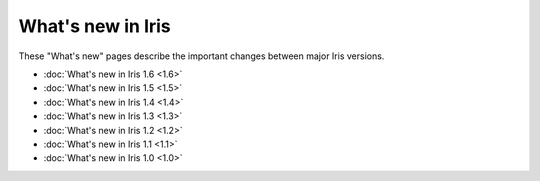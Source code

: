 What's new in Iris
******************

These "What's new" pages describe the important changes between major
Iris versions.

* :doc:`What's new in Iris 1.6 <1.6>`
* :doc:`What's new in Iris 1.5 <1.5>`
* :doc:`What's new in Iris 1.4 <1.4>`
* :doc:`What's new in Iris 1.3 <1.3>`
* :doc:`What's new in Iris 1.2 <1.2>`
* :doc:`What's new in Iris 1.1 <1.1>`
* :doc:`What's new in Iris 1.0 <1.0>`
